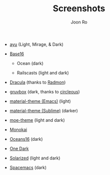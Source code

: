 # Created 2018-08-08 Wed 17:15
#+TITLE: Screenshots
#+AUTHOR: Joon Ro
- [[https://github.com/ayu-theme/ayu-colors][ayu]] (Light, Mirage, & Dark)

  [[file:./screenshots/ayu-light.png]] 

  [[file:./screenshots/ayu-mirage.png]] 

  [[file:./screenshots/ayu-dark.png]]

- [[https://chriskempson.github.io/base16/][Base16]]
  - Ocean (dark)

    [[file:./screenshots/base16-ocean-dark.png]]

  - Railscasts (light and dark)

    [[file:./screenshots/base16-railscasts-light.png]] 

    [[file:./screenshots/base16-railscasts-dark.png]]

- [[https://github.com/zenorocha/dracula-theme][Dracula]] (thanks to [[https://github.com/radmonac][Radmon]])

  [[file:./screenshots/dracula.png]]

- [[https://github.com/morhetz/gruvbox][gruvbox]] (dark, thanks to [[https://github.com/circleous][circleous]])

  [[file:./screenshots/gruvbox-dark.png]]

- [[https://github.com/cpaulik/emacs-material-theme][material-theme (Emacs)]] (light)

  [[file:./screenshots/material-emacs-light.png]]

- [[http://equinsuocha.io/material-theme/#/darker][material-theme (Sublime)]] (darker)

  [[file:./screenshots/material-sublime-darker.png]]

- [[https://github.com/kuanyui/moe-theme.el][moe-theme]] (light and dark)

  [[file:./screenshots/moe-light.png]]

  [[file:./screenshots/moe-dark.png]]

- [[http://www.monokai.nl/blog/2006/07/15/textmate-color-theme/][Monokai]]

  [[file:./screenshots/monokai.png]]

- [[https://github.com/dunovank/oceans16-syntax][Oceans16]] (dark)

  [[file:./screenshots/oceans16-dark.png]]

- [[https://github.com/atom/one-dark-syntax][One Dark]]

  [[file:./screenshots/one-dark.png]]

- [[http://ethanschoonover.com/solarized][Solarized]] (light and dark)

  [[file:./screenshots/solarized-light.png]]

  [[file:./screenshots/solarized-dark.png]]

- [[https://github.com/nashamri/spacemacs-theme][Spacemacs]] (dark)

  [[file:./screenshots/spacemacs-dark.png]]
